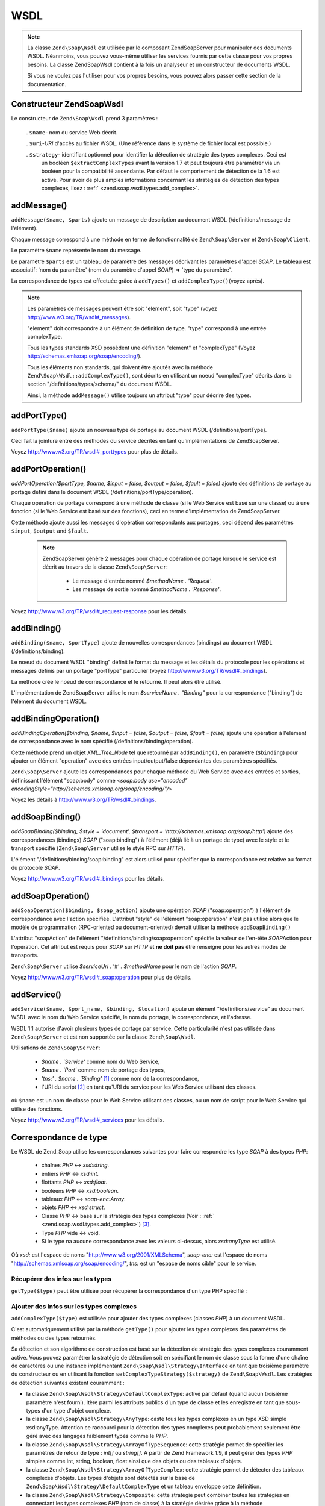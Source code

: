 .. EN-Revision: none
.. _zend.soap.wsdl:

WSDL
====

.. note::

   La classe ``Zend\Soap\Wsdl`` est utilisée par le composant Zend\Soap\Server pour manipuler des documents WSDL.
   Néanmoins, vous pouvez vous-même utiliser les services fournis par cette classe pour vos propres besoins. La
   classe Zend\Soap\Wsdl contient à la fois un analyseur et un constructeur de documents WSDL.

   Si vous ne voulez pas l'utiliser pour vos propres besoins, vous pouvez alors passer cette section de la
   documentation.

.. _zend.soap.wsdl.constructor:

Constructeur Zend\Soap\Wsdl
---------------------------

Le constructeur de ``Zend\Soap\Wsdl`` prend 3 paramètres :

   . ``$name``- nom du service Web décrit.

   . ``$uri``-*URI* d'accès au fichier WSDL. (Une référence dans le système de fichier local est possible.)

   . ``$strategy``- identifiant optionnel pour identifier la détection de stratégie des types complexes. Ceci est
     un booléen ``$extractComplexTypes`` avant la version 1.7 et peut toujours être paramétrer via un booléen
     pour la compatibilité ascendante. Par défaut le comportement de détection de la 1.6 est activé. Pour avoir
     de plus amples informations concernant les stratégies de détection des types complexes, lisez : :ref:`
     <zend.soap.wsdl.types.add_complex>`.



.. _zend.soap.wsdl.addmessage:

addMessage()
------------

``addMessage($name, $parts)`` ajoute un message de description au document WSDL (/definitions/message de
l'élément).

Chaque message correspond à une méthode en terme de fonctionnalité de ``Zend\Soap\Server`` et
``Zend\Soap\Client``.

Le paramètre ``$name`` représente le nom du message.

Le paramètre ``$parts`` est un tableau de paramètre des messages décrivant les paramètres d'appel *SOAP*. Le
tableau est associatif: 'nom du paramètre' (nom du paramètre d'appel *SOAP*) => 'type du paramètre'.

La correspondance de types est effectuée grâce à ``addTypes()`` et ``addComplexType()``\ (voyez après).

.. note::

   Les paramètres de messages peuvent être soit "element", soit "type" (voyez
   `http://www.w3.org/TR/wsdl#_messages`_).

   "element" doit correspondre à un élément de définition de type. "type" correspond à une entrée
   complexType.

   Tous les types standards XSD possèdent une définition "element" et "complexType" (Voyez
   `http://schemas.xmlsoap.org/soap/encoding/`_).

   Tous les éléments non standards, qui doivent être ajoutés avec la méthode
   ``Zend\Soap\Wsdl::addComplexType()``, sont décrits en utilisant un noeud "complexType" décrits dans la section
   "/definitions/types/schema/" du document WSDL.

   Ainsi, la méthode ``addMessage()`` utilise toujours un attribut "type" pour décrire des types.

.. _zend.soap.wsdl.add_port_type:

addPortType()
-------------

``addPortType($name)`` ajoute un nouveau type de portage au document WSDL (/definitions/portType).

Ceci fait la jointure entre des méthodes du service décrites en tant qu'implémentations de Zend\Soap\Server.

Voyez `http://www.w3.org/TR/wsdl#_porttypes`_ pour plus de détails.

.. _zend.soap.wsdl.add_port_operation:

addPortOperation()
------------------

*addPortOperation($portType, $name, $input = false, $output = false, $fault = false)* ajoute des définitions de
portage au portage défini dans le document WSDL (/definitions/portType/operation).

Chaque opération de portage correspond à une méthode de classe (si le Web Service est basé sur une classe) ou
à une fonction (si le Web Service est basé sur des fonctions), ceci en terme d'implémentation de
Zend\Soap\Server.

Cette méthode ajoute aussi les messages d'opération correspondants aux portages, ceci dépend des paramètres
``$input``, ``$output`` and ``$fault``.

   .. note::

      Zend\Soap\Server génère 2 messages pour chaque opération de portage lorsque le service est décrit au
      travers de la classe ``Zend\Soap\Server``:

         - Le message d'entrée nommé *$methodName . 'Request'*.

         - Les message de sortie nommé *$methodName . 'Response'*.





Voyez `http://www.w3.org/TR/wsdl#_request-response`_ pour les détails.

.. _zend.soap.wsdl.add_binding:

addBinding()
------------

``addBinding($name, $portType)`` ajoute de nouvelles correspondances (bindings) au document WSDL
(/definitions/binding).

Le noeud du document WSDL "binding" définit le format du message et les détails du protocole pour les opérations
et messages définis par un portage "portType" particulier (voyez `http://www.w3.org/TR/wsdl#_bindings`_).

La méthode crée le noeud de correspondance et le retourne. Il peut alors être utilisé.

L'implémentation de Zend\Soap\Server utilise le nom *$serviceName . "Binding"* pour la correspondance ("binding")
de l'élément du document WSDL.

.. _zend.soap.wsdl.add_binding_operation:

addBindingOperation()
---------------------

*addBindingOperation($binding, $name, $input = false, $output = false, $fault = false)* ajoute une opération à
l'élément de correspondance avec le nom spécifié (/definitions/binding/operation).

Cette méthode prend un objet *XML_Tree_Node* tel que retourné par ``addBinding()``, en paramètre (``$binding``)
pour ajouter un élément "operation" avec des entrées input/output/false dépendantes des paramètres
spécifiés.

``Zend\Soap\Server`` ajoute les correspondances pour chaque méthode du Web Service avec des entrées et sorties,
définissant l'élément "soap:body" comme *<soap:body use="encoded"
encodingStyle="http://schemas.xmlsoap.org/soap/encoding/"/>*

Voyez les détails à `http://www.w3.org/TR/wsdl#_bindings`_.

.. _zend.soap.wsdl.add_soap_binding:

addSoapBinding()
----------------

*addSoapBinding($binding, $style = 'document', $transport = 'http://schemas.xmlsoap.org/soap/http')* ajoute des
correspondances (bindings) *SOAP* ("soap:binding") à l'élément (déjà lié à un portage de type) avec le style
et le transport spécifié (``Zend\Soap\Server`` utilise le style RPC sur *HTTP*).

L'élément "/definitions/binding/soap:binding" est alors utilisé pour spécifier que la correspondance est
relative au format du protocole *SOAP*.

Voyez `http://www.w3.org/TR/wsdl#_bindings`_ pour les détails.

.. _zend.soap.wsdl.add_soap_operation:

addSoapOperation()
------------------

``addSoapOperation($binding, $soap_action)`` ajoute une opération *SOAP* ("soap:operation") à l'élément de
correspondance avec l'action spécifiée. L'attribut "style" de l'élément "soap:operation" n'est pas utilisé
alors que le modèle de programmation (RPC-oriented ou document-oriented) devrait utiliser la méthode
``addSoapBinding()``

L'attribut "soapAction" de l'élément "/definitions/binding/soap:operation" spécifie la valeur de l'en-tête
*SOAP*\ Action pour l'opération. Cet attribut est requis pour *SOAP* sur *HTTP* et **ne doit pas** être
renseigné pour les autres modes de transports.

``Zend\Soap\Server`` utilise *$serviceUri . '#' . $methodName* pour le nom de l'action *SOAP*.

Voyez `http://www.w3.org/TR/wsdl#_soap:operation`_ pour plus de détails.

.. _zend.soap.wsdl.add_service:

addService()
------------

``addService($name, $port_name, $binding, $location)`` ajoute un élément "/definitions/service" au document WSDL
avec le nom du Web Service spécifié, le nom du portage, la correspondance, et l'adresse.

WSDL 1.1 autorise d'avoir plusieurs types de portage par service. Cette particularité n'est pas utilisée dans
``Zend\Soap\Server`` et est non supportée par la classe ``Zend\Soap\Wsdl``.

Utilisations de ``Zend\Soap\Server``:

   - *$name . 'Service'* comme nom du Web Service,

   - *$name . 'Port'* comme nom de portage des types,

   - *'tns:' . $name . 'Binding'* [#]_ comme nom de la correspondance,

   - l'URI du script [#]_ en tant qu'URI du service pour les Web Service utilisant des classes.

où ``$name`` est un nom de classe pour le Web Service utilisant des classes, ou un nom de script pour le Web
Service qui utilise des fonctions.

Voyez `http://www.w3.org/TR/wsdl#_services`_ pour les détails.

.. _zend.soap.wsdl.types:

Correspondance de type
----------------------

Le WSDL de Zend_Soap utilise les correspondances suivantes pour faire correspondre les type *SOAP* à des types
*PHP*:

   - chaînes *PHP* <-> *xsd:string*.

   - entiers *PHP* <-> *xsd:int*.

   - flottants *PHP* <-> *xsd:float*.

   - booléens *PHP* <-> *xsd:boolean*.

   - tableaux *PHP* <-> *soap-enc:Array*.

   - objets *PHP* <-> *xsd:struct*.

   - Classe *PHP* <-> basé sur la stratégie des types complexes (Voir : :ref:`
     <zend.soap.wsdl.types.add_complex>`) [#]_.

   - Type *PHP* vide <-> void.

   - Si le type na aucune correspondance avec les valeurs ci-dessus, alors *xsd:anyType* est utilisé.

Où *xsd:* est l'espace de noms "http://www.w3.org/2001/XMLSchema", *soap-enc:* est l'espace de noms
"http://schemas.xmlsoap.org/soap/encoding/", *tns:* est un "espace de noms cible" pour le service.

.. _zend.soap.wsdl.types.retrieve:

Récupérer des infos sur les types
^^^^^^^^^^^^^^^^^^^^^^^^^^^^^^^^^

``getType($type)`` peut être utilisée pour récupérer la correspondance d'un type PHP spécifié :

   .. code-block:: php
      :linenos:

      ...
      $wsdl = new Zend\Soap\Wsdl('My_Web_Service', $myWebServiceUri);

      ...
      $soapIntType = $wsdl->getType('int');

      ...
      class MyClass {
          ...
      }
      ...
      $soapMyClassType = $wsdl->getType('MyClass');



.. _zend.soap.wsdl.types.add_complex:

Ajouter des infos sur les types complexes
^^^^^^^^^^^^^^^^^^^^^^^^^^^^^^^^^^^^^^^^^

``addComplexType($type)`` est utilisée pour ajouter des types complexes (classes *PHP*) à un document WSDL.

C'est automatiquement utilisé par la méthode ``getType()`` pour ajouter les types complexes des paramètres de
méthodes ou des types retournés.

Sa détection et son algorithme de construction est basé sur la détection de stratégie des types complexes
couramment active. Vous pouvez paramétrer la stratégie de détection soit en spécifiant le nom de classe sous la
forme d'une chaîne de caractères ou une instance implémentant ``Zend\Soap\Wsdl\Strategy\Interface`` en tant que
troisième paramètre du constructeur ou en utilisant la fonction ``setComplexTypeStrategy($strategy)`` de
``Zend\Soap\Wsdl``. Les stratégies de détection suivantes existent couramment :

- la classe ``Zend\Soap\Wsdl\Strategy\DefaultComplexType``: activé par défaut (quand aucun troisième paramètre
  n'est fourni). Itère parmi les attributs publics d'un type de classe et les enregistre en tant que sous-types
  d'un type d'objet complexe.

- la classe ``Zend\Soap\Wsdl\Strategy\AnyType``: caste tous les types complexes en un type XSD simple xsd:anyType.
  Attention ce raccourci pour la détection des types complexes peut probablement seulement être géré avec des
  langages faiblement typés comme le *PHP*.

- la classe ``Zend\Soap\Wsdl\Strategy\ArrayOfTypeSequence``: cette stratégie permet de spécifier les paramètres
  de retour de type : *int[]* ou *string[]*. A partir de Zend Framework 1.9, il peut gérer des types *PHP* simples
  comme int, string, boolean, float ainsi que des objets ou des tableaux d'objets.

- la classe ``Zend\Soap\Wsdl\Strategy\ArrayOfTypeComplex``: cette stratégie permet de détecter des tableaux
  complexes d'objets. Les types d'objets sont détectés sur la base de
  ``Zend\Soap\Wsdl\Strategy\DefaultComplexType`` et un tableau enveloppe cette définition.

- la classe ``Zend\Soap\Wsdl\Strategy\Composite``: cette stratégie peut combiner toutes les stratégies en
  connectant les types complexes *PHP* (nom de classe) à la stratégie désirée grâce à la méthode
  ``connectTypeToStrategy($type, $strategy)``. Une carte de correspondance complète de types peut être fourni au
  constructeur sous la forme d'un tableau de paires ``$type``-> ``$strategy``. Le second paramètre spécifie la
  stratégie par défaut si un type inconnu est ajouté. La valeur par défaut de ce paramètre est la stratégie
  ``Zend\Soap\Wsdl\Strategy\DefaultComplexType``.

la méthode ``addComplexType()`` crée un élément "*/definitions/types/xsd:schema/xsd:complexType*" pour chaque
type complexe décrit avec le nom d'une classe *PHP* spécifiée.

Les propriétés des classes **doivent** posséder un bloc de documentation avec le type *PHP* en question, afin
que la propriété soit incluse dans la description WSDL.

``addComplexType()`` vérifie sur le type est déjà décrit dans la section des types du document WSDL.

Ceci évite les duplications et récursions si cette méthode est appelée plus d'une fois.

Voyez `http://www.w3.org/TR/wsdl#_types`_ pour plus de détails.

.. _zend.soap.wsdl.add_documentation:

addDocumentation()
------------------

``addDocumentation($input_node, $documentation)`` ajoute de la documentation lisible ("human readable") grâce à
l'élément optionnel "wsdl:document".

L'élément "/definitions/binding/soap:binding" est utilisé pour dire que la correspondance est liée au format du
protocole *SOAP*.

Voyez `http://www.w3.org/TR/wsdl#_documentation`_ pour les détails.

.. _zend.soap.wsdl.retrieve:

Récupérer un document WSDL finalisé
-----------------------------------

``toXML()``, ``toDomDocument()`` et *dump($filename = false)* peuvent être utilisées pour récupérer un document
WSDL sous forme de *XML*, de structure DOM, ou de fichier.



.. _`http://www.w3.org/TR/wsdl#_messages`: http://www.w3.org/TR/wsdl#_messages
.. _`http://schemas.xmlsoap.org/soap/encoding/`: http://schemas.xmlsoap.org/soap/encoding/
.. _`http://www.w3.org/TR/wsdl#_porttypes`: http://www.w3.org/TR/wsdl#_porttypes
.. _`http://www.w3.org/TR/wsdl#_request-response`: http://www.w3.org/TR/wsdl#_request-response
.. _`http://www.w3.org/TR/wsdl#_bindings`: http://www.w3.org/TR/wsdl#_bindings
.. _`http://www.w3.org/TR/wsdl#_soap:operation`: http://www.w3.org/TR/wsdl#_soap:operation
.. _`http://www.w3.org/TR/wsdl#_services`: http://www.w3.org/TR/wsdl#_services
.. _`http://www.w3.org/TR/wsdl#_types`: http://www.w3.org/TR/wsdl#_types
.. _`http://www.w3.org/TR/wsdl#_documentation`: http://www.w3.org/TR/wsdl#_documentation

.. [#] *'tns:' namespace* est l'URI du script (*'http://' .$_SERVER['HTTP_HOST'] . $_SERVER['SCRIPT_NAME']*).
.. [#] *'http://' .$_SERVER['HTTP_HOST'] . $_SERVER['SCRIPT_NAME']*
.. [#] ``Zend\Soap\AutoDiscover`` sera créé avec la classe ``Zend\Soap\Wsdl\Strategy\DefaultComplexType`` en
       tant qu'algorithme de détection pour les types complexes. Le premier paramètre du constructeur
       AutoDiscover accepte toute stratégie de types complexes implémentant
       ``Zend\Soap\Wsdl\Strategy\Interface`` ou une chaîne correspondant au nom de la classe. Pour une
       compatibilité ascendante, avec ``$extractComplexType`` les variables booléennes sont analysées comme
       avec Zend\Soap\Wsdl. Regardez le manuel :ref:`Zend\Soap\Wsdl sur l'ajout des types complexes
       <zend.soap.wsdl.types.add_complex>` pour plus d'informations.